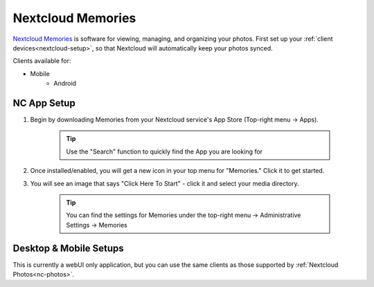 .. _nc-memories:

==================
Nextcloud Memories
==================
`Nextcloud Memories <https://apps.nextcloud.com/apps/memories>`_ is software for viewing, managing, and organizing your photos.  First set up your :ref:`client devices<nextcloud-setup>`, so that Nextcloud will automatically keep your photos synced.

Clients available for:

- Mobile
    - Android

NC App Setup
------------
#. Begin by downloading Memories from your Nextcloud service's App Store (Top-right menu -> Apps).

    .. tip:: Use the "Search" function to quickly find the App you are looking for

#. Once installed/enabled, you will get a new icon in your top menu for "Memories."  Click it to get started.

#. You will see an image that says "Click Here To Start" - click it and select your media directory.  

    .. tip:: You can find the settings for Memories under the top-right menu -> Administrative Settings -> Memories

Desktop & Mobile Setups
-----------------------
This is currently a webUI only application, but you can use the same clients as those supported by :ref:`Nextcloud Photos<nc-photos>`.
